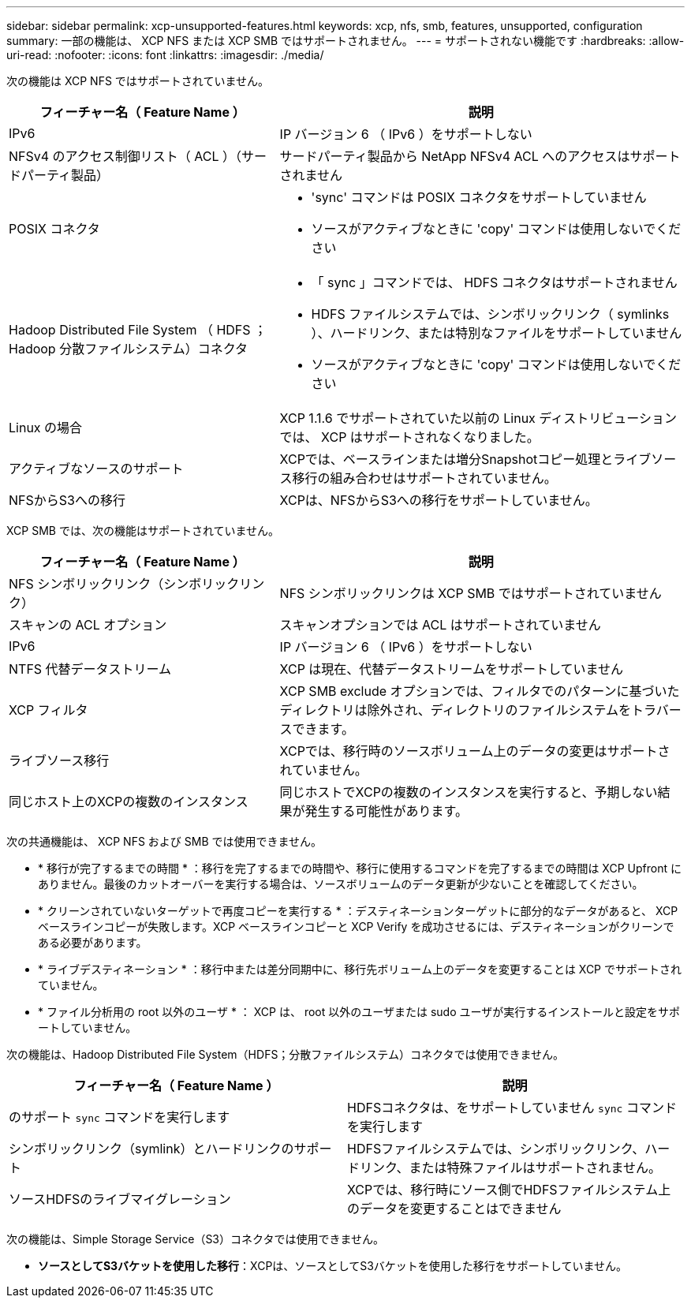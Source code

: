 ---
sidebar: sidebar 
permalink: xcp-unsupported-features.html 
keywords: xcp, nfs, smb, features, unsupported, configuration 
summary: 一部の機能は、 XCP NFS または XCP SMB ではサポートされません。 
---
= サポートされない機能です
:hardbreaks:
:allow-uri-read: 
:nofooter: 
:icons: font
:linkattrs: 
:imagesdir: ./media/


[role="lead"]
次の機能は XCP NFS ではサポートされていません。

[cols="40,60"]
|===
| フィーチャー名（ Feature Name ） | 説明 


| IPv6 | IP バージョン 6 （ IPv6 ）をサポートしない 


| NFSv4 のアクセス制御リスト（ ACL ）（サードパーティ製品） | サードパーティ製品から NetApp NFSv4 ACL へのアクセスはサポートされません 


| POSIX コネクタ  a| 
* 'sync' コマンドは POSIX コネクタをサポートしていません
* ソースがアクティブなときに 'copy' コマンドは使用しないでください




| Hadoop Distributed File System （ HDFS ； Hadoop 分散ファイルシステム）コネクタ  a| 
* 「 sync 」コマンドでは、 HDFS コネクタはサポートされません
* HDFS ファイルシステムでは、シンボリックリンク（ symlinks ）、ハードリンク、または特別なファイルをサポートしていません
* ソースがアクティブなときに 'copy' コマンドは使用しないでください




| Linux の場合 | XCP 1.1.6 でサポートされていた以前の Linux ディストリビューションでは、 XCP はサポートされなくなりました。 


| アクティブなソースのサポート | XCPでは、ベースラインまたは増分Snapshotコピー処理とライブソース移行の組み合わせはサポートされていません。 


| NFSからS3への移行 | XCPは、NFSからS3への移行をサポートしていません。 
|===
XCP SMB では、次の機能はサポートされていません。

[cols="40,60"]
|===
| フィーチャー名（ Feature Name ） | 説明 


| NFS シンボリックリンク（シンボリックリンク） | NFS シンボリックリンクは XCP SMB ではサポートされていません 


| スキャンの ACL オプション | スキャンオプションでは ACL はサポートされていません 


| IPv6 | IP バージョン 6 （ IPv6 ）をサポートしない 


| NTFS 代替データストリーム | XCP は現在、代替データストリームをサポートしていません 


| XCP フィルタ | XCP SMB exclude オプションでは、フィルタでのパターンに基づいたディレクトリは除外され、ディレクトリのファイルシステムをトラバースできます。 


| ライブソース移行 | XCPでは、移行時のソースボリューム上のデータの変更はサポートされていません。 


| 同じホスト上のXCPの複数のインスタンス | 同じホストでXCPの複数のインスタンスを実行すると、予期しない結果が発生する可能性があります。 
|===
次の共通機能は、 XCP NFS および SMB では使用できません。

* * 移行が完了するまでの時間 * ：移行を完了するまでの時間や、移行に使用するコマンドを完了するまでの時間は XCP Upfront にありません。最後のカットオーバーを実行する場合は、ソースボリュームのデータ更新が少ないことを確認してください。
* * クリーンされていないターゲットで再度コピーを実行する * ：デスティネーションターゲットに部分的なデータがあると、 XCP ベースラインコピーが失敗します。XCP ベースラインコピーと XCP Verify を成功させるには、デスティネーションがクリーンである必要があります。
* * ライブデスティネーション * ：移行中または差分同期中に、移行先ボリューム上のデータを変更することは XCP でサポートされていません。
* * ファイル分析用の root 以外のユーザ * ： XCP は、 root 以外のユーザまたは sudo ユーザが実行するインストールと設定をサポートしていません。


次の機能は、Hadoop Distributed File System（HDFS；分散ファイルシステム）コネクタでは使用できません。

[cols="2*"]
|===
| フィーチャー名（ Feature Name ） | 説明 


| のサポート `sync` コマンドを実行します | HDFSコネクタは、をサポートしていません `sync` コマンドを実行します 


| シンボリックリンク（symlink）とハードリンクのサポート | HDFSファイルシステムでは、シンボリックリンク、ハードリンク、または特殊ファイルはサポートされません。 


| ソースHDFSのライブマイグレーション | XCPでは、移行時にソース側でHDFSファイルシステム上のデータを変更することはできません 
|===
次の機能は、Simple Storage Service（S3）コネクタでは使用できません。

* *ソースとしてS3バケットを使用した移行*：XCPは、ソースとしてS3バケットを使用した移行をサポートしていません。

